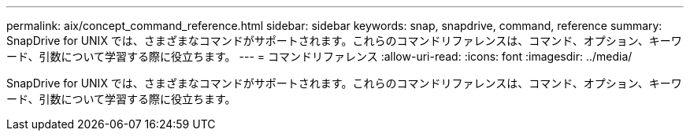 ---
permalink: aix/concept_command_reference.html 
sidebar: sidebar 
keywords: snap, snapdrive, command, reference 
summary: SnapDrive for UNIX では、さまざまなコマンドがサポートされます。これらのコマンドリファレンスは、コマンド、オプション、キーワード、引数について学習する際に役立ちます。 
---
= コマンドリファレンス
:allow-uri-read: 
:icons: font
:imagesdir: ../media/


[role="lead"]
SnapDrive for UNIX では、さまざまなコマンドがサポートされます。これらのコマンドリファレンスは、コマンド、オプション、キーワード、引数について学習する際に役立ちます。
